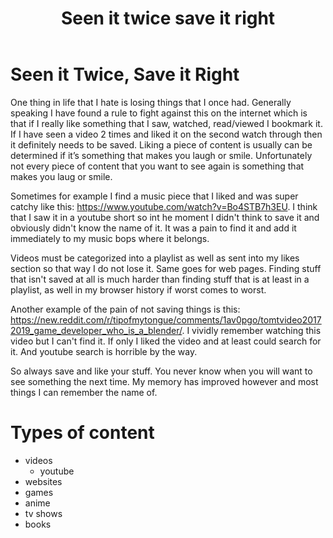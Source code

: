 #+TITLE: Seen it twice save it right
#+HTML_HEAD: <link rel='stylesheet' type='text/css' href='styles.css' />
#+OPTIONS: html-style:nil toc:nil num:nil 
#+TAGS: tutorial software media

* Seen it Twice, Save it Right
One thing in life that I hate is losing things that I once had. Generally speaking I have found a rule to fight against this on the internet which is that if I really like something that I saw, watched, read/viewed I bookmark it. If I have seen a video 2 times and liked it on the second watch through then it definitely needs to be saved. Liking a piece of content is usually can be determined if it’s something that makes you laugh or smile. Unfortunately not every piece of content that you want to see again is something that makes you laug or smile.

Sometimes for example I find a music piece that I liked and was super catchy like this: [[https://www.youtube.com/watch?v=Bo4STB7h3EU]]. I think that I saw it in a youtube short so int he moment I didn't think to save it and obviously didn't know the name of it. It was a pain to find it and add it immediately to my music bops where it belongs.

Videos must be categorized into a playlist as well as sent into my likes section so that way I do not lose it. Same goes for web pages. Finding stuff that isn't saved at all is much harder than finding stuff that is at least in a playlist, as well in my browser history if worst comes to worst. 

Another example of the pain of not saving things is this: [[https://new.reddit.com/r/tipofmytongue/comments/1av0pgo/tomtvideo20172019_game_developer_who_is_a_blender/]].
I vividly remember watching this video but I can't find it. If only I liked the video and at least could search for it. And youtube search is horrible by the way. 

So always save and like your stuff. You never know when you will want to see something the next time. My memory has improved however and most things I can remember the name of.

* Types of content
- videos
  - youtube
- websites
- games
- anime
- tv shows
- books 
